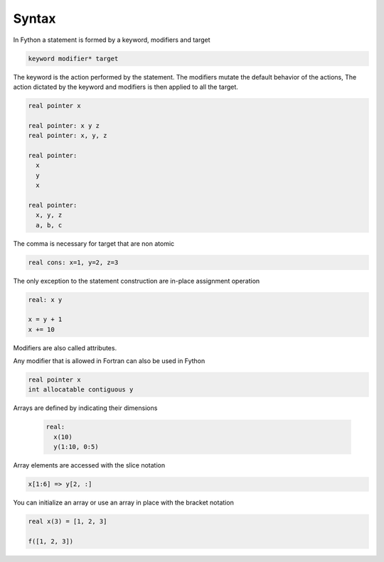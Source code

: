 Syntax
-------

In Fython a statement is formed by a keyword, modifiers and target

.. code-block:: shell

  keyword modifier* target

The keyword is the action performed by the statement.
The modifiers mutate the default behavior of the actions,
The action dictated by the keyword and modifiers is then
applied to all the target.

.. code-block:: fython

  real pointer x

  real pointer: x y z
  real pointer: x, y, z

  real pointer:
    x
    y
    x

  real pointer:
    x, y, z
    a, b, c

The comma is necessary for target that are non atomic

.. code-block:: fython

  real cons: x=1, y=2, z=3

The only exception to the statement construction
are in-place assignment operation

.. code-block:: fython

  real: x y

  x = y + 1
  x += 10

Modifiers are also called attributes.

Any modifier that is allowed in Fortran can also be used in Fython

.. code-block:: fython

  real pointer x
  int allocatable contiguous y

Arrays are defined by indicating their dimensions

  .. code-block:: fython
  
    real:
      x(10)
      y(1:10, 0:5)

Array elements are accessed with the slice notation

.. code-block:: fython

  x[1:6] => y[2, :]

You can initialize an array or use an array in place with the bracket notation

.. code-block:: fython

  real x(3) = [1, 2, 3]

  f([1, 2, 3])

